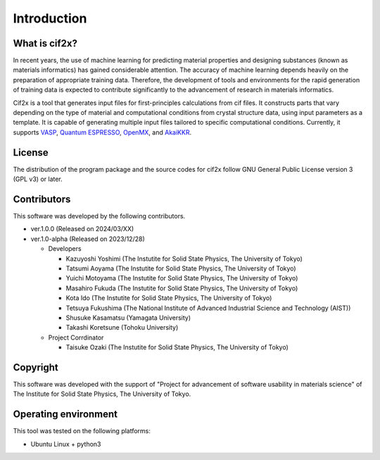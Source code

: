****************************************************************
Introduction
****************************************************************

What is cif2x?
----------------------------------------------------------------

In recent years, the use of machine learning for predicting material properties and designing substances (known as materials informatics) has gained considerable attention.
The accuracy of machine learning depends heavily on the preparation of appropriate training data.
Therefore, the development of tools and environments for the rapid generation of training data is expected to contribute significantly to the advancement of research in materials informatics.

Cif2x is a tool that generates input files for first-principles calculations from cif files.
It constructs parts that vary depending on the type of material and computational conditions from crystal structure data, using input parameters as a template.
It is capable of generating multiple input files tailored to specific computational conditions.
Currently, it supports `VASP <https://www.vasp.at>`_, `Quantum ESPRESSO <https://www.quantum-espresso.org>`_, `OpenMX <http://www.openmx-square.org>`_, and `AkaiKKR <http://kkr.issp.u-tokyo.ac.jp>`_.

License
----------------------------------------------------------------

The distribution of the program package and the source codes for cif2x follow GNU General Public License version 3 (GPL v3) or later.

Contributors
----------------------------------------------------------------

This software was developed by the following contributors.

-  ver.1.0.0 (Released on 2024/03/XX)

-  ver.1.0-alpha (Released on 2023/12/28)

   -  Developers

      -  Kazuyoshi Yoshimi (The Instutite for Solid State Physics, The University of Tokyo)

      -  Tatsumi Aoyama (The Instutite for Solid State Physics, The University of Tokyo)

      -  Yuichi Motoyama (The Instutite for Solid State Physics, The University of Tokyo)

      -  Masahiro Fukuda (The Instutite for Solid State Physics, The University of Tokyo)

      -  Kota Ido (The Instutite for Solid State Physics, The University of Tokyo)

      -  Tetsuya Fukushima (The National Institute of Advanced Industrial Science and Technology (AIST))

      -  Shusuke Kasamatsu (Yamagata University)

      -  Takashi Koretsune (Tohoku University)

   -  Project Corrdinator

      -  Taisuke Ozaki (The Instutite for Solid State Physics, The University of Tokyo)


Copyright
----------------------------------------------------------------

.. only:: html

  |copy| *2023- The University of Tokyo. All rights reserved.*

  .. |copy| unicode:: 0xA9 .. copyright sign

.. only:: latex

  :math:`\copyright` *2023- The University of Tokyo. All rights reserved.*


This software was developed with the support of "Project for advancement of software usability in materials science" of The Institute for Solid State Physics, The University of Tokyo.

Operating environment
----------------------------------------------------------------

This tool was tested on the following platforms:

- Ubuntu Linux + python3

